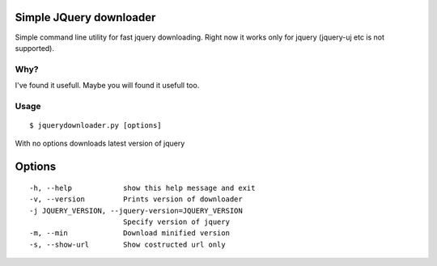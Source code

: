 Simple JQuery downloader
------------------------

Simple command line utility for fast jquery downloading.
Right now it works only for jquery (jquery-uj etc is not supported).


Why?
====

I've found it usefull. Maybe you will found it usefull too.


Usage
=====

::

   $ jquerydownloader.py [options]


With no options downloads latest version of jquery


Options
-------

::

  -h, --help            show this help message and exit
  -v, --version         Prints version of downloader
  -j JQUERY_VERSION, --jquery-version=JQUERY_VERSION
                        Specify version of jquery
  -m, --min             Download minified version
  -s, --show-url        Show costructed url only
